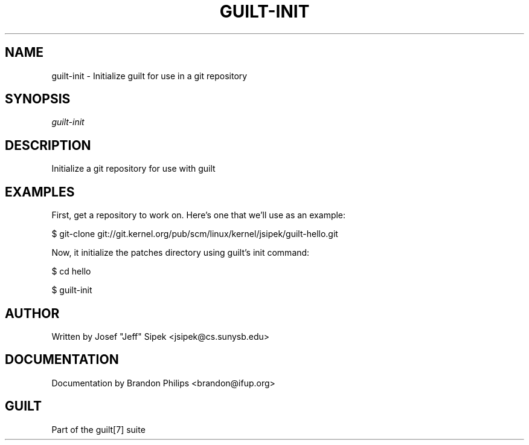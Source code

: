 .\"     Title: guilt\-init
.\"    Author: 
.\" Generator: DocBook XSL Stylesheets v1.71.0 <http://docbook.sf.net/>
.\"      Date: 03/10/2007
.\"    Manual: 
.\"    Source: 
.\"
.TH "GUILT\-INIT" "1" "03/10/2007" "" ""
.\" disable hyphenation
.nh
.\" disable justification (adjust text to left margin only)
.ad l
.SH "NAME"
guilt\-init \- Initialize guilt for use in a git repository
.SH "SYNOPSIS"
\fIguilt\-init\fR
.SH "DESCRIPTION"
Initialize a git repository for use with guilt
.SH "EXAMPLES"
First, get a repository to work on. Here's one that we'll use as an example:

$ git\-clone git://git.kernel.org/pub/scm/linux/kernel/jsipek/guilt\-hello.git

Now, it initialize the patches directory using guilt's init command:

$ cd hello

$ guilt\-init
.SH "AUTHOR"
Written by Josef "Jeff" Sipek <jsipek@cs.sunysb.edu>
.SH "DOCUMENTATION"
Documentation by Brandon Philips <brandon@ifup.org>
.SH "GUILT"
Part of the guilt[7] suite

